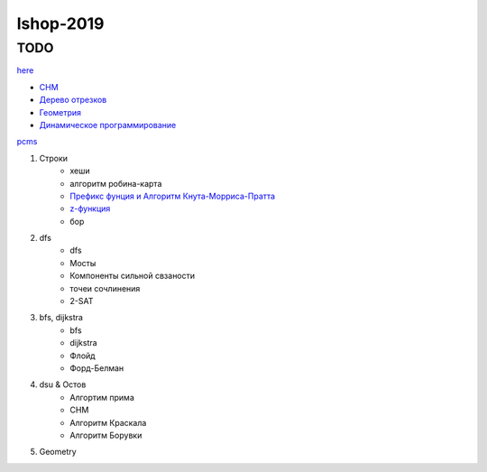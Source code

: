 lshop-2019
==========

TODO
""""

`here <progress.html>`_



* `СНМ <dsu.html>`_

* `Дерево отрезков <do.html>`_

* `Геометрия <geometry.html>`_

* `Динамическое программирование <dp.html>`_


`pcms
<https://pcms.university.innopolis.ru/pcms2client/>`_

#. Строки
    * хеши
    * алгоритм робина-карта
    * `Префикс фунция и Алгоритм Кнута-Морриса-Пратта <prefix_func.html>`_
    * `z-функция <z_func.html>`_
    * бор
#. dfs
    * dfs
    * Мосты
    * Компоненты сильной свзаности
    * точеи сочлинения
    * 2-SAT
#. bfs, dijkstra
    * bfs
    * dijkstra
    * Флойд
    * Форд-Белман
#. dsu & Остов
    * Алгортим прима
    * СНМ
    * Алгоритм Краскала
    * Алгоритм Борувки

#. Geometry




